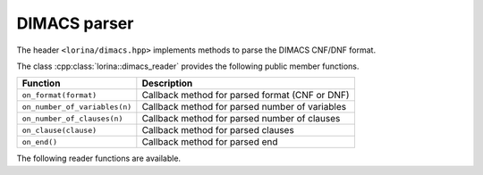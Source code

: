 DIMACS parser
=============

The header ``<lorina/dimacs.hpp>`` implements methods to parse the DIMACS CNF/DNF format.

The class :cpp:class:`lorina::dimacs_reader` provides the following public
member functions.

+------------------------------------------+-------------------------------------------------------------------------+
| Function                                 | Description                                                             |
+==========================================+=========================================================================+
| ``on_format(format)``                    | Callback method for parsed format (CNF or DNF)                          |
+------------------------------------------+-------------------------------------------------------------------------+
| ``on_number_of_variables(n)``            | Callback method for parsed number of variables                          |
+------------------------------------------+-------------------------------------------------------------------------+
| ``on_number_of_clauses(n)``              | Callback method for parsed number of clauses                            |
+------------------------------------------+-------------------------------------------------------------------------+
| ``on_clause(clause)``                    | Callback method for parsed clauses                                      |
+------------------------------------------+-------------------------------------------------------------------------+
| ``on_end()``                             | Callback method for parsed end                                          |
+------------------------------------------+-------------------------------------------------------------------------+

The following reader functions are available.

.. doc_overview_table:: namespacelorina
   :column: Function

   read_dimacs


.. doxygenfunction:: lorina::read_dimacs(std::istream&, const dimacs_reader&, diagnostic_engine*)
.. doxygenfunction:: lorina::read_dimacs(const std::string&, const dimacs_reader&, diagnostic_engine*)
